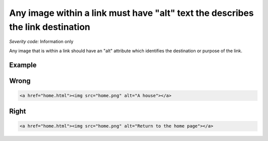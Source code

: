 ===============================
Any image within a link must have "alt" text the describes the link destination
===============================

*Severity code:* Information only

.. php:class:: imgAltIdentifiesLinkDestination


Any image that is within a link should have an "alt" attribute which identifies the destination or purpose of the link.



Example
-------
Wrong
-----

.. code-block:: html

    <a href="home.html"><img src="home.png" alt="A house"></a>



Right
-----

.. code-block:: html

    <a href="home.html"><img src="home.png" alt="Return to the home page"></a>




